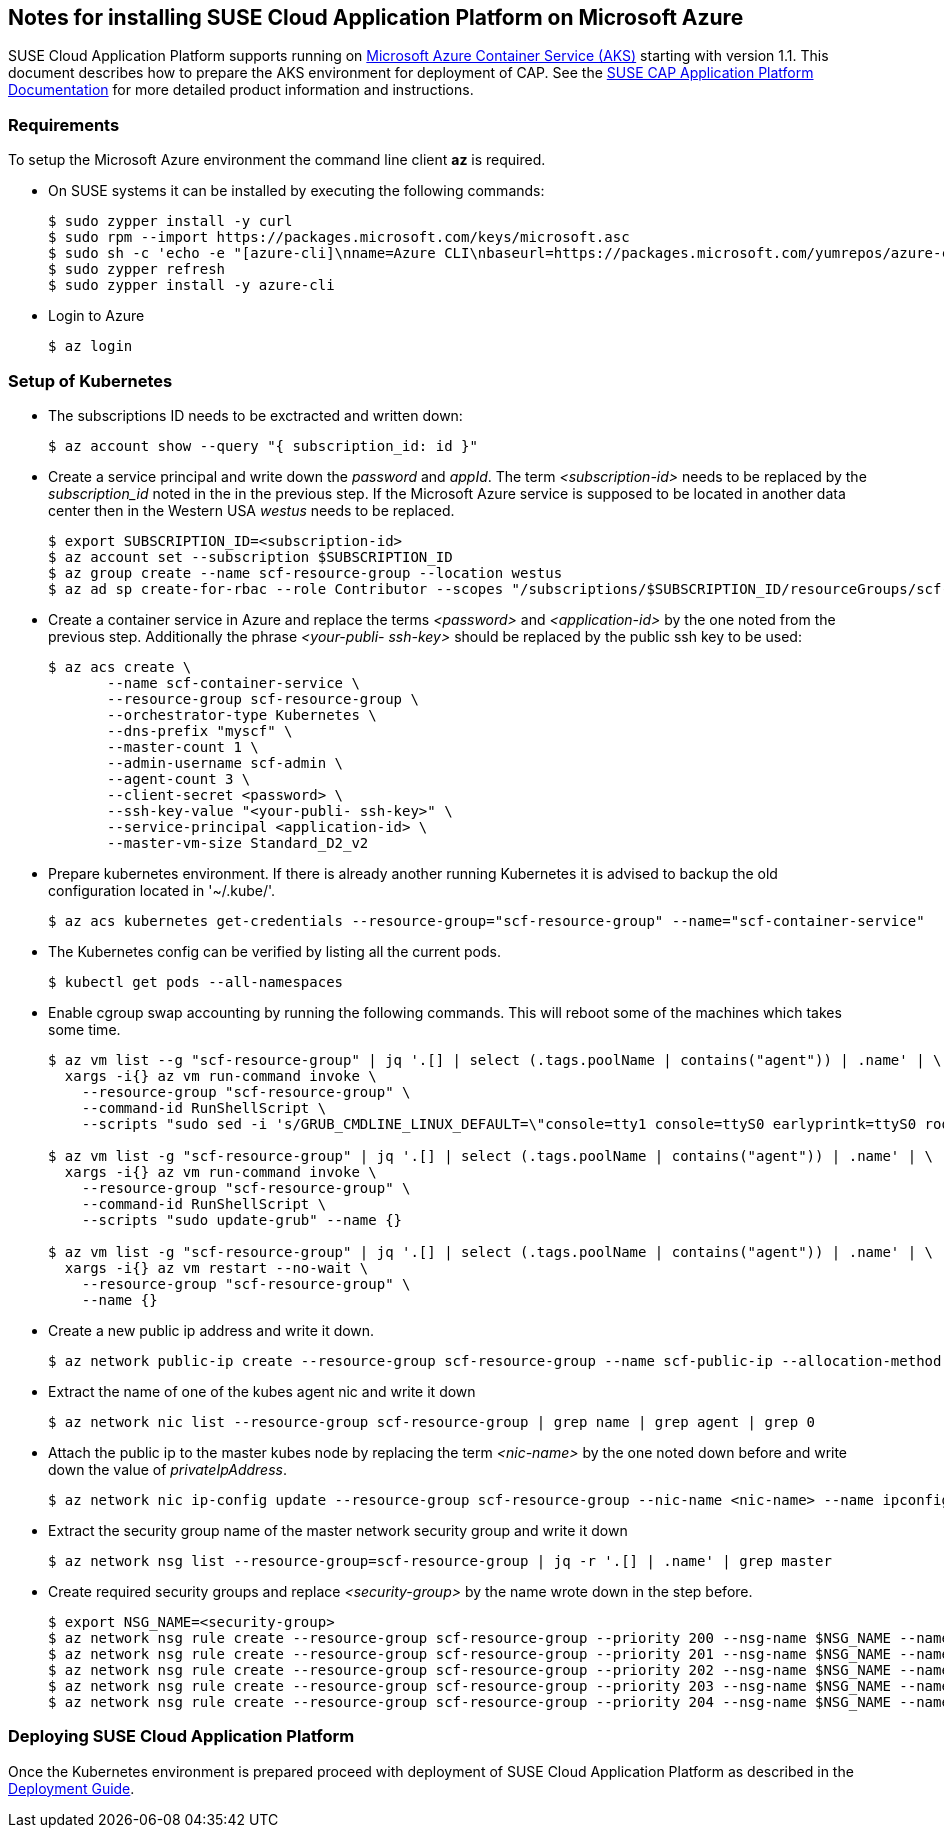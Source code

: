== Notes for installing SUSE Cloud Application Platform on Microsoft Azure

SUSE Cloud Application Platform supports running on https://azure.microsoft.com/en-us/services/container-service[Microsoft Azure Container Service (AKS)] starting with version 1.1. This document describes how to prepare the AKS environment for deployment of CAP. See the https://www.suse.com/documentation/cloud-application-platform-1/index.html[SUSE CAP Application Platform Documentation] for more detailed product information and instructions.

=== Requirements

To setup the Microsoft Azure environment the command line client *az* is required.

* On SUSE systems it can be installed by executing the following commands:
+
[source,bash]
----
$ sudo zypper install -y curl
$ sudo rpm --import https://packages.microsoft.com/keys/microsoft.asc
$ sudo sh -c 'echo -e "[azure-cli]\nname=Azure CLI\nbaseurl=https://packages.microsoft.com/yumrepos/azure-cli\nenabled=1\ntype=rpm-md\ngpgcheck=1\ngpgkey=https://packages.microsoft.com/keys/microsoft.asc" > /etc/zypp/repos.d/azure-cli.repo'
$ sudo zypper refresh
$ sudo zypper install -y azure-cli
----

* Login to Azure
+
[source,bash]
----
$ az login
----

=== Setup of Kubernetes

* The subscriptions ID needs to be exctracted and written down:
+
[source,bash]
----
$ az account show --query "{ subscription_id: id }"
----


* Create a service principal and write down the _password_ and _appId_.
The term _<subscription-id>_ needs to be replaced by the _subscription_id_ noted in the in the previous step. If the Microsoft Azure service is supposed to be located in another data center then in the Western USA _westus_ needs to be replaced. 
+
[source,bash]
----
$ export SUBSCRIPTION_ID=<subscription-id>
$ az account set --subscription $SUBSCRIPTION_ID
$ az group create --name scf-resource-group --location westus
$ az ad sp create-for-rbac --role Contributor --scopes "/subscriptions/$SUBSCRIPTION_ID/resourceGroups/scf-resource-group"
----

* Create a container service in Azure and replace the terms _<password>_ and _<application-id>_ by the one noted from the previous step. Additionally the phrase _<your-publi- ssh-key>_ should be replaced by the public ssh key to be used:
+
[source,bash]
----
$ az acs create \
       --name scf-container-service \
       --resource-group scf-resource-group \
       --orchestrator-type Kubernetes \
       --dns-prefix "myscf" \
       --master-count 1 \
       --admin-username scf-admin \
       --agent-count 3 \
       --client-secret <password> \
       --ssh-key-value "<your-publi- ssh-key>" \
       --service-principal <application-id> \
       --master-vm-size Standard_D2_v2
----

* Prepare kubernetes environment. If there is already another running Kubernetes it is advised to backup the old configuration located in '~/.kube/'.
+
[source,bash]
----
$ az acs kubernetes get-credentials --resource-group="scf-resource-group" --name="scf-container-service"
----

* The Kubernetes config can be verified by listing all the current pods.
+
[source,bash]
----
$ kubectl get pods --all-namespaces
----

* Enable cgroup swap accounting by running the following commands. This will reboot some of the machines which takes some time.
+
[source,bash]
----
$ az vm list --g "scf-resource-group" | jq '.[] | select (.tags.poolName | contains("agent")) | .name' | \
  xargs -i{} az vm run-command invoke \
    --resource-group "scf-resource-group" \
    --command-id RunShellScript \
    --scripts "sudo sed -i 's/GRUB_CMDLINE_LINUX_DEFAULT=\"console=tty1 console=ttyS0 earlyprintk=ttyS0 rootdelay=300\"/GRUB_CMDLINE_LINUX_DEFAULT=\"console=tty1 console=ttyS0 earlyprintk=ttyS0 rootdelay=300 swapaccount=1\"/g' /etc/default/grub.d/50-cloudimg-settings.cfg" --name {}

$ az vm list -g "scf-resource-group" | jq '.[] | select (.tags.poolName | contains("agent")) | .name' | \
  xargs -i{} az vm run-command invoke \
    --resource-group "scf-resource-group" \
    --command-id RunShellScript \
    --scripts "sudo update-grub" --name {}

$ az vm list -g "scf-resource-group" | jq '.[] | select (.tags.poolName | contains("agent")) | .name' | \
  xargs -i{} az vm restart --no-wait \
    --resource-group "scf-resource-group" \
    --name {}
----

* Create a new public ip address and write it down.
+
[source,bash]
----
$ az network public-ip create --resource-group scf-resource-group --name scf-public-ip --allocation-method Static
----


* Extract the name of one of the kubes agent nic and write it down
+
[source,bash]
----
$ az network nic list --resource-group scf-resource-group | grep name | grep agent | grep 0
----

* Attach the public ip to the master kubes node by replacing the term _<nic-name>_ by the one noted down before and write down the value of _privateIpAddress_.
+
[source,bash]
----
$ az network nic ip-config update --resource-group scf-resource-group --nic-name <nic-name> --name ipconfig1 --public-ip-address scf-public-ip
----


* Extract the security group name of the master network security group and write it down
+
[source,bash]
----
$ az network nsg list --resource-group=scf-resource-group | jq -r '.[] | .name' | grep master
----


* Create required security groups and replace _<security-group>_ by the name wrote down in the step before.
+
[source,bash]
----
$ export NSG_NAME=<security-group>
$ az network nsg rule create --resource-group scf-resource-group --priority 200 --nsg-name $NSG_NAME --name scf-80 --direction Inbound --destination-port-ranges 80 --access Allow
$ az network nsg rule create --resource-group scf-resource-group --priority 201 --nsg-name $NSG_NAME --name scf-443 --direction Inbound --destination-port-ranges 443 --access Allow
$ az network nsg rule create --resource-group scf-resource-group --priority 202 --nsg-name $NSG_NAME --name scf-4443 --direction Inbound --destination-port-ranges 4443 --access Allow
$ az network nsg rule create --resource-group scf-resource-group --priority 203 --nsg-name $NSG_NAME --name scf-2222 --direction Inbound --destination-port-ranges 2222 --access Allow
$ az network nsg rule create --resource-group scf-resource-group --priority 204 --nsg-name $NSG_NAME --name scf-2793 --direction Inbound --destination-port-ranges 2793 --access Allow
----

=== Deploying SUSE Cloud Application Platform

Once the Kubernetes environment is prepared proceed with deployment of SUSE Cloud Application Platform as described in the https://www.suse.com/documentation/cloud-application-platform-1/book_cap_deployment/data/book_cap_deployment.html[Deployment Guide].

